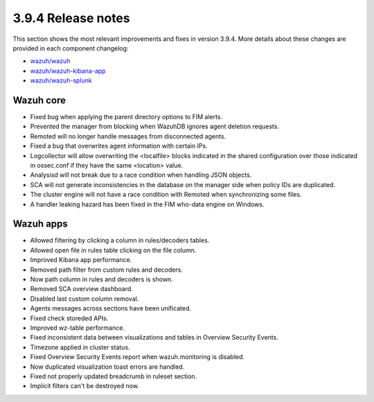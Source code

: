 .. Copyright (C) 2019 Wazuh, Inc.

.. _release_3_9_4:

3.9.4 Release notes
===================

This section shows the most relevant improvements and fixes in version 3.9.4. More details about these changes are provided in each component changelog:

- `wazuh/wazuh <https://github.com/wazuh/wazuh/blob/v3.9.4/CHANGELOG.md>`_
- `wazuh/wazuh-kibana-app <https://github.com/wazuh/wazuh-kibana-app/blob/v3.9.4-7.2.0/CHANGELOG.md>`_
- `wazuh/wazuh-splunk <https://github.com/wazuh/wazuh-splunk/blob/v3.9.4-7.3.0/CHANGELOG.md>`_


Wazuh core
----------

- Fixed bug when applying the parent directory options to FIM alerts.
- Prevented the manager from blocking when WazuhDB ignores agent deletion requests.
- Remoted will no longer handle messages from disconnected agents.
- Fixed a bug that overwrites agent information with certain IPs.
- Logcollector will allow overwriting the <localfile> blocks indicated in the shared configuration over those indicated in ossec.conf if they have the same <location> value.
- Analysisd will not break due to a race condition when handling JSON objects.
- SCA will not generate inconsistencies in the database on the manager side when policy IDs are duplicated.
- The cluster engine will not have a race condition with Remoted when synchronizing some files.
- A handler leaking hazard has been fixed in the FIM who-data engine on Windows.

Wazuh apps
----------

- Allowed filtering by clicking a column in rules/decoders tables.
- Allowed open file in rules table clicking on the file column.
- Improved Kibana app performance.
- Removed path filter from custom rules and decoders.
- Now path column in rules and decoders is shown.
- Removed SCA overview dashboard.
- Disabled last custom column removal.
- Agents messages across sections have been unificated.
- Fixed check storeded APIs.
- Improved wz-table performance.
- Fixed inconsistent data between visualizations and tables in Overview Security Events.
- Timezone applied in cluster status.
- Fixed Overview Security Events report when wazuh.monitoring is disabled.
- Now duplicated visualization toast errors are handled.
- Fixed not properly updated breadcrumb in ruleset section.
- Implicit filters can't be destroyed now.
